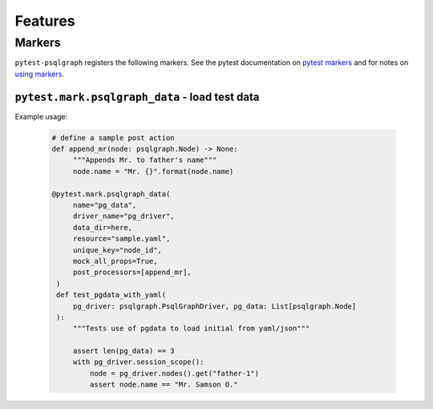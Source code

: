 .. _features:

Features
========


Markers
-------

``pytest-psqlgraph`` registers the following markers. See the pytest documentation
on `pytest markers`_ and for notes on `using markers`_.

``pytest.mark.psqlgraph_data`` - load test data
~~~~~~~~~~~~~~~~~~~~~~~~~~~~~~~~~~~~~~~~~~~~~~~

.. py:function:: pytest.mark.psqlgraph_data(name: str, driver_name: str, data_dir: str, resource: str, unique_key: str, mock_all_props: bool, post_processors)

   The mark used to pass options to your application config.

   :type name: str
   :param name:
     The name of the variable injected into the test function that will hold the result of fixture.
   :type driver_name: str
   :param driver_name:
     matching psqlgraph driver name
   :type data_dir: str
   :param data_dir:
     A directory that holds all the data files used in test data generation
   :type resource: str
   :param resource:
     name of the resource to load relative to the data_dir
   :type unique_key: str
   :param unique_key:
     name of the property used for linking multiple nodes together. Defaults to ``node_id``
   :type mock_all_props: bool
   :param unique_key:
     Optional flag that specify how unspecified properties are generated. If True all node properties will be autogenerated
   :type post_processors: List[PostProcessor]
   :param post_processor:
     a collection of functions that will be executed once the nodes are generated
   :rtype: list[psqgraph.Node]

Example usage:

   .. code-block:: python

       # define a sample post action
       def append_mr(node: psqlgraph.Node) -> None:
            """Appends Mr. to father's name"""
            node.name = "Mr. {}".format(node.name)

       @pytest.mark.psqlgraph_data(
            name="pg_data",
            driver_name="pg_driver",
            data_dir=here,
            resource="sample.yaml",
            unique_key="node_id",
            mock_all_props=True,
            post_processors=[append_mr],
        )
        def test_pgdata_with_yaml(
            pg_driver: psqlgraph.PsqlGraphDriver, pg_data: List[psqlgraph.Node]
        ):
            """Tests use of pgdata to load initial from yaml/json"""

            assert len(pg_data) == 3
            with pg_driver.session_scope():
                node = pg_driver.nodes().get("father-1")
                assert node.name == "Mr. Samson O."


.. _pytest markers: https://pytest.org/en/latest/mark.html
.. _using markers: https://pytest.org/en/latest/example/markers.html#marking-whole-classes-or-modules
